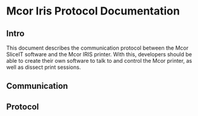 * Mcor Iris Protocol Documentation
** Intro
This document describes the communication protocol between the Mcor
SliceIT software and the Mcor IRIS printer. With this, developers
should be able to create their own software to talk to and control the
Mcor printer, as well as dissect print sessions.
** Communication
** Protocol 
